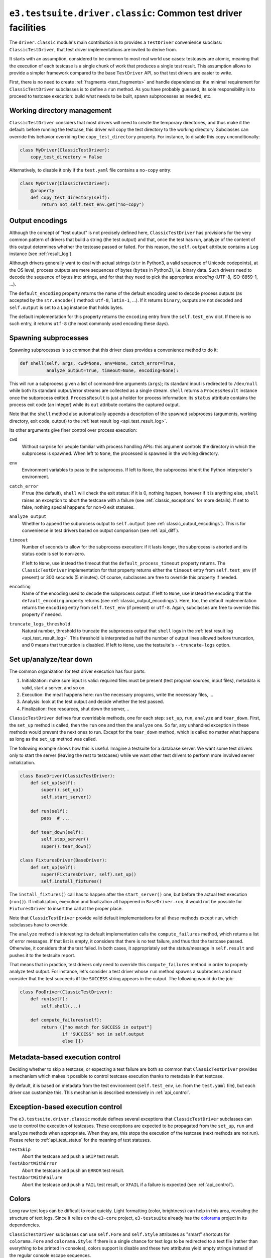 .. _api_classic:

``e3.testsuite.driver.classic``: Common test driver facilities
==============================================================

The ``driver.classic`` module's main contribution is to provides a
``TestDriver`` convenience subclass: ``ClassicTestDriver``, that test driver
implementations are invited to derive from.

It starts with an assumption, considered to be common to most real world use
cases: testcases are atomic, meaning that the execution of each testcase is a
single chunk of work that produces a single test result. This assumption allows
to provide a simpler framework compared to the base ``TestDriver`` API, so that
test drivers are easier to write.

First, there is no need to create :ref:`fragments <test_fragments>` and handle
dependencies: the minimal requirement for ``ClassicTestDriver`` subclasses is
to define a ``run`` method. As you have probably guessed, its sole
responsibility is to proceed to testcase execution: build what needs to be
built, spawn subprocesses as needed, etc.


Working directory management
----------------------------

``ClassicTestDriver`` considers that most drivers will need to create the
temporary directories, and thus make it the default: before running the
testcase, this driver will copy the test directory to the working directory.
Subclasses can override this behavior overriding the ``copy_test_directory``
property. For instance, to disable this copy unconditionally:

.. code-block:: python

   class MyDriver(ClassicTestDriver):
       copy_test_directory = False

Alternatively, to disable it only if the ``test.yaml`` file contains a
``no-copy`` entry:

.. code-block:: python

   class MyDriver(ClassicTestDriver):
       @property
       def copy_test_directory(self):
           return not self.test_env.get("no-copy")


.. _classic_output_encodings:

Output encodings
----------------

Although the concept of "test output" is not precisely defined here,
``ClassicTestDriver`` has provisions for the very common pattern of drivers
that build a string (the test output) and that, once the test has run, analyze
of the content of this output determines whether the testcase passed or failed.
For this reason, the ``self.output`` attribute contains a ``Log`` instance (see
:ref:`result_log`).

Although drivers generally want to deal with actual strings (``str`` in
Python3, a valid sequence of Unicode codepoints), at the OS level, process
outputs are mere sequences of bytes (``bytes`` in Python3), i.e. binary data.
Such drivers need to decode the sequence of bytes into strings, and for that
they need to pick the appropriate *encoding* (UTF-8, ISO-8859-1, ...).

The ``default_encoding`` property returns the name of the default encoding used
to decode process outputs (as accepted by the ``str.encode()`` method:
``utf-8``, ``latin-1``, ...). If it returns ``binary``, outputs are not decoded
and ``self.output`` is set to a ``Log`` instance that holds bytes.

The default implementation for this property returns the ``encoding`` entry
from the ``self.test_env`` dict. If there is no such entry, it returns
``utf-8`` (the most commonly used encoding these days).


.. _api_classic_spawning_subprocesses:

Spawning subprocesses
---------------------

Spawning subprocesses is so common that this driver class provides a
convenience method to do it:

.. code-block:: python

   def shell(self, args, cwd=None, env=None, catch_error=True,
             analyze_output=True, timeout=None, encoding=None):

This will run a subprocess given a list of command-line arguments (``args``);
its standard input is redirected to ``/dev/null`` while both its standard
output/error streams are collected as a single stream. ``shell`` returns a
``ProcessResult`` instance once the subprocess exitted. ``ProcessResult`` is
just a holder for process information: its ``status`` attribute contains the
process exit code (an integer) while its ``out`` attribute contains the
captured output.

Note that the ``shell`` method also automatically appends a description of the
spawned subprocess (arguments, working directory, exit code, output) to the
:ref:`test result log <api_test_result_log>`.

Its other arguments give finer control over process execution:

``cwd``
   Without surprise for people familiar with process handling APIs: this
   argument controls the directory in which the subprocess is spawned. When
   left to ``None``, the processed is spawned in the working directory.

``env``
   Environment variables to pass to the subprocess. If left to ``None``, the
   subprocess inherit the Python interpreter's environment.

``catch_error``
   If true (the default), ``shell`` will check the exit status: if it is 0,
   nothing happen, however if it is anything else, ``shell`` raises an
   exception to abort the testcase with a failure (see
   :ref:`classic_exceptions` for more details). If set to false, nothing
   special happens for non-0 exit statuses.

``analyze_output``
   Whether to append the subprocess output to ``self.output`` (see
   :ref:`classic_output_encodings`). This is for convenience in test drivers
   based on output comparison (see :ref:`api_diff`).

``timeout``
   Number of seconds to allow for the subprocess execution: if it lasts longer,
   the subprocess is aborted and its status code is set to non-zero.

   If left to ``None``, use instead the timeout that the
   ``default_process_timeout`` property returns. The ``ClassicTestDriver``
   implementation for that property returns either the ``timeout`` entry from
   ``self.test_env`` (if present) or 300 seconds (5 minutes). Of course,
   subclasses are free to override this property if needed.

``encoding``
   Name of the encoding used to decode the subprocess output. If left to
   ``None``, use instead the encoding that the ``default_encoding`` property
   returns (see :ref:`classic_output_encodings`). Here, too, the default
   implementation returns the ``encoding`` entry from ``self.test_env`` (if
   present) or ``utf-8``. Again, subclasses are free to override this property
   if needed.

``truncate_logs_threshold``
   Natural number, threshold to truncate the subprocess output that ``shell``
   logs in the :ref:`test result log <api_test_result_log>`.  This threshold is
   interpreted as half the number of output lines allowed before truncation,
   and 0 means that truncation is disabled. If left to ``None``, use the
   testsuite's ``--truncate-logs`` option.


Set up/analyze/tear down
------------------------

The common organization for test driver execution has four parts:

1. Initialization: make sure input is valid: required files must be present
   (test program sources, input files), metadata is valid, start a server, and
   so on.
2. Execution: the meat happens here: run the necessary programs, write the
   necessary files, ...
3. Analysis: look at the test output and decide whether the test passed.
4. Finalization: free resources, shut down the server, ..

``ClassicTestDriver`` defines four overridable methods, one for each step:
``set_up``, ``run``, ``analyze`` and ``tear_down``. First, the ``set_up``
method is called, then the ``run`` one and then the ``analyze`` one. So far,
any unhandled exception in these methods would prevent the next ones to run.
Except for the ``tear_down`` method, which is called no matter what happens as
long as the ``set_up`` method was called.

The following example shows how this is useful. Imagine a testsuite for a
database server.  We want some test drivers only to start the server (leaving
the rest to testcases) while we want other test drivers to perform more
involved server initialization.

.. code-block:: python

   class BaseDriver(ClassicTestDriver):
       def set_up(self):
           super().set_up()
           self.start_server()

       def run(self):
           pass  # ...

       def tear_down(self):
           self.stop_server()
           super().tear_down()

   class FixturesDriver(BaseDriver):
       def set_up(self):
           super(FixturesDriver, self).set_up()
           self.install_fixtures()

The ``install_fixtures()`` call has to happen after the ``start_server()`` one,
but before the actual test execution (``run()``). If initialization, execution
and finalization all happened in ``BaseDriver.run``, it would not be possible
for ``FixturesDriver`` to insert the call at the proper place.

Note that ``ClassicTestDriver`` provide valid default implementations for all
these methods except ``run``, which subclasses have to override.

The ``analyze`` method is interesting: its default implementation calls the
``compute_failures`` method, which returns a list of error messages. If that
list is empty, it considers that there is no test failure, and thus that the
testcase passed. Otherwise, it considers that the test failed. In both cases,
it appropriately set the status/message in ``self.result`` and pushes it to the
testsuite report.

That means that in practice, test drivers only need to override this
``compute_failures`` method in order to properly analyze test output. For
instance, let's consider a test driver whose ``run`` method spawns a supbrocess
and must consider that the test succeeds iff the ``SUCCESS`` string appears in
the output. The following would do the job:

.. code-block:: python

   class FooDriver(ClassicTestDriver):
       def run(self):
           self.shell(...)

       def compute_failures(self):
           return (["no match for SUCCESS in output"]
                   if "SUCCESS" not in self.output
                   else [])


Metadata-based execution control
--------------------------------

Deciding whether to skip a testcase, or expecting a test failure are both so
common that ``ClassicTestDriver`` provides a mechanism which makes it possible
to control testcase execution thanks to metadata in that testcase.

By default, it is based on metadata from the test environment
(``self.test_env``, i.e. from the ``test.yaml`` file), but each driver can
customize this. This mechanism is described extensively in :ref:`api_control`.


.. _classic_exceptions:

Exception-based execution control
---------------------------------

The ``e3.testsuite.driver.classic`` module defines several exceptions that
``ClassicTestDriver`` subclasses can use to control the execution of testcases.
These exceptions are expected to be propagated from the ``set_up``, ``run`` and
``analyze`` methods when appropriate. When they are, this stops the execution
of the testcase (next methods are not run). Please refer to
:ref:`api_test_status` for the meaning of test statuses.

``TestSkip``
   Abort the testcase and push a ``SKIP`` test result.

``TestAbortWithError``
   Abort the testcase and push an ``ERROR`` test result.

``TestAbortWithFailure``
   Abort the testcase and push a ``FAIL`` test result, or ``XFAIL`` if a
   failure is expected (see :ref:`api_control`).


Colors
------

Long raw text logs can be difficult to read quickly. Light formatting (color,
brightness) can help in this area, revealing the structure of text logs. Since
it relies on the ``e3-core`` project, ``e3-testsuite`` already has the
`colorama <https://pypi.org/project/colorama/>`_ project in its dependencies.

``ClassicTestDriver`` subclasses can use ``self.Fore`` and ``self.Style``
attributes as "smart" shortcuts for ``colorama.Fore`` and ``colorama.Style``:
if there is a single chance for text logs to be redirected to a text file
(rather than everything to be printed in consoles), colors support is disable
and these two attributes yield empty strings instead of the regular console
escape sequences.

The ``shell`` method already uses them to format the logging of subprocesses in
``self.result.log``:

.. code-block:: python

   self.result.log += (
       self.Style.RESET_ALL + self.Style.BRIGHT
       + "Status code" + self.Style.RESET_ALL
       + ": " + self.Style.DIM + str(p.status) + self.Style.RESET_ALL
   )

This will format ``Status code`` in bright style and the status code in dim
style if formatting is enabled, and will just return ``Status code: 0```
without formatting when disabled.


Test fragment slot
------------------

Even though each testcase using a ``ClassicTestDriver`` subclass has a single
test fragment, it can be useful for drivers to know which :ref:`slot
<test_fragment_slot>` they are being run on. The slot is available in the
``self.slot`` driver attribute.
